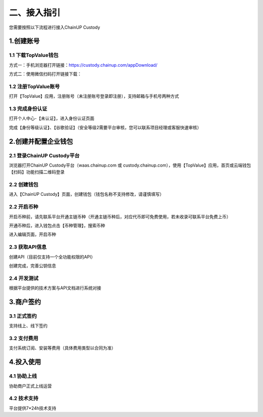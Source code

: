 二、接入指引
====================

您需要按照以下流程进行接入ChainUP Custody

.. image:: images/jieruzhiyin2.png
   :width: 800px
   :align: center


1.创建账号
-------------------

1.1 下载TopValue钱包
~~~~~~~~~~~~~~~~~~~

方式一：手机浏览器打开链接：https://custody.chainup.com/appDownload/

方式二：使用微信扫码打开链接下载：

.. image:: images/QR.png
   :width: 200px
   :align: center




1.2 注册TopValue账号
~~~~~~~~~~~~~~~~~~~
打开【TopValue】应用，注册账号（未注册账号登录即注册），支持邮箱与手机号两种方式

.. image:: images/api_plan_zhucezhanghao3.png
   :width: 180px
   :align: center



.. image:: images/api_plan_zhucezhanghao4.png
   :width: 180px
   :align: center


1.3 完成身份认证
~~~~~~~~~~~~~~~~~~~
打开个人中心-【未认证】，进入身份认证页面

.. image:: images/api_plan_shezhi3.png
   :width: 180px
   :align: center


.. image:: images/api_plan_shezhi4.png
   :width: 180px
   :align: center

完成【身份等级认证】、【谷歌验证】（安全等级2需要平台审核，您可以联系项目经理或客服快速审核）

.. image:: images/api_plan_shimingrenzheng2.png
   :width: 180px
   :align: center

2.创建并配置企业钱包
-------------------

2.1 登录ChainUP Custody平台
~~~~~~~~~~~~~~~~~~~

浏览器打开ChainUP Custody平台（waas.chainup.com 或 custody.chainup.com），使用【TopValue】应用，首页或云端钱包【扫码】功能扫描二维码登录

.. image:: images/api_plan_saomadenglu.jpg
   :width: 800px
   :align: center


2.2 创建钱包
~~~~~~~~~~~~~~~~~~~

进入【ChainUP Custody】页面，创建钱包（钱包名称不支持修改，请谨慎填写）

.. image:: images/api_plan_chuangjianqianbao1.jpg
   :width: 800px
   :align: center

2.2 开启币种
~~~~~~~~~~~~~~~~~~~

开启币种前，请先联系平台开通主链币种（开通主链币种后，对应代币即可免费使用，若未收录可联系平台免费上币）

开通币种后，进入钱包点击【币种管理】，搜索币种

.. image:: images/api_plan_bizhongguanli.jpg
   :width: 800px
   :align: center

进入编辑页面，开启币种

.. image:: images/api_plan_bizhongbianji.png
   :width: 800px
   :align: center


2.3 获取API信息
~~~~~~~~~~~~~~~~~~~

创建API（目前仅支持一个全功能权限的API）

.. image:: images/api_plan_apiliebiao.png
   :width: 800px
   :align: center

创建完成，完善公钥信息

.. image:: images/api_plan_apixiangqing.png
   :width: 800px
   :align: center

2.4 开发测试
~~~~~~~~~~~~~~~~~~~

根据平台提供的技术方案与API文档进行系统对接



3.商户签约
-------------------

3.1 正式签约
~~~~~~~~~~~~~~~~~~~

支持线上、线下签约


3.2 支付费用
~~~~~~~~~~~~~~~~~~~

支付系统订阅、安装等费用（具体费用类型以合同为准）


4.投入使用
-------------------

4.1 协助上线
~~~~~~~~~~~~~~~~~~~

协助商户正式上线运营


4.2 技术支持
~~~~~~~~~~~~~~~~~~~

平台提供7*24h技术支持
